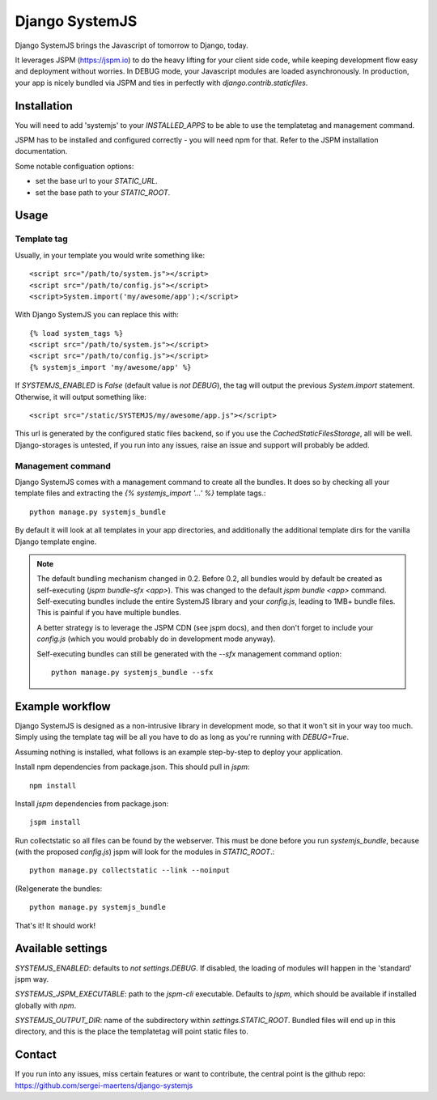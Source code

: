 Django SystemJS
=====================

.. image:: https://travis-ci.org/sergei-maertens/django-systemjs.svg?branch=master
    :target: https://travis-ci.org/sergei-maertens/django-systemjs


.. image:: https://coveralls.io/repos/sergei-maertens/django-systemjs/badge.svg
  :target: https://coveralls.io/r/sergei-maertens/django-systemjs

.. image:: https://img.shields.io/pypi/v/django-systemjs.svg
  :target: https://pypi.python.org/pypi/django-systemjs


Django SystemJS brings the Javascript of tomorrow to Django, today.

It leverages JSPM (https://jspm.io) to do the heavy lifting for your
client side code, while keeping development flow easy and deployment
without worries. In DEBUG mode, your Javascript modules are loaded
asynchronously. In production, your app is nicely bundled via JSPM
and ties in perfectly with `django.contrib.staticfiles`.


Installation
------------
You will need to add 'systemjs' to your `INSTALLED_APPS` to be able
to use the templatetag and management command.

JSPM has to be installed and configured correctly - you will need npm for
that. Refer to the JSPM installation documentation.

Some notable configuation options:

* set the base url to your `STATIC_URL`.
* set the base path to your `STATIC_ROOT`.

Usage
-----

Template tag
************

Usually, in your template you would write something like::

    <script src="/path/to/system.js"></script>
    <script src="/path/to/config.js"></script>
    <script>System.import('my/awesome/app');</script>

With Django SystemJS you can replace this with::

    {% load system_tags %}
    <script src="/path/to/system.js"></script>
    <script src="/path/to/config.js"></script>
    {% systemjs_import 'my/awesome/app' %}


If `SYSTEMJS_ENABLED` is `False` (default value is `not DEBUG`),
the tag will output the previous `System.import` statement. Otherwise,
it will output something like::

    <script src="/static/SYSTEMJS/my/awesome/app.js"></script>

This url is generated by the configured static files backend, so if you
use the `CachedStaticFilesStorage`, all will be well. Django-storages is
untested, if you run into any issues, raise an issue and support will probably
be added.

Management command
******************

Django SystemJS comes with a management command to create all the
bundles. It does so by checking all your template files and
extracting the `{% systemjs_import '...' %}` template tags.::

    python manage.py systemjs_bundle


By default it will look at all templates in your app directories, and
additionally the additional template dirs for the vanilla Django
template engine.

.. note::

    The default bundling mechanism changed in 0.2. Before 0.2, all bundles would
    by default be created as self-executing (`jspm bundle-sfx <app>`). This
    was changed to the default `jspm bundle <app>` command. Self-executing
    bundles include the entire SystemJS library and your `config.js`, leading
    to 1MB+ bundle files. This is painful if you have multiple bundles.

    A better strategy is to leverage the JSPM CDN (see jspm docs), and then
    don't forget to include your `config.js` (which you would probably do in
    development mode anyway).

    Self-executing bundles can still be generated with the `--sfx` management
    command option::

        python manage.py systemjs_bundle --sfx


Example workflow
----------------
Django SystemJS is designed as a non-intrusive library in development mode,
so that it won't sit in your way too much. Simply using the template tag
will be all you have to do as long as you're running with `DEBUG=True`.

Assuming nothing is installed, what follows is an example step-by-step
to deploy your application.

Install npm dependencies from package.json. This should pull in `jspm`::

    npm install

Install `jspm` dependencies from package.json::

    jspm install

Run collectstatic so all files can be found by the webserver. This
must be done before you run `systemjs_bundle`, because (with the
proposed `config.js`) jspm will look for the modules in `STATIC_ROOT`.::

    python manage.py collectstatic --link --noinput

(Re)generate the bundles::

    python manage.py systemjs_bundle

That's it! It should work!

Available settings
------------------

`SYSTEMJS_ENABLED`: defaults to `not settings.DEBUG`. If disabled, the loading
of modules will happen in the 'standard' jspm way.

`SYSTEMJS_JSPM_EXECUTABLE`: path to the `jspm-cli` executable. Defaults to
`jspm`, which should be available if installed globally with `npm`.

`SYSTEMJS_OUTPUT_DIR`: name of the subdirectory within `settings.STATIC_ROOT`.
Bundled files will end up in this directory, and this is the place the
templatetag will point static files to.

Contact
-------
If you run into any issues, miss certain features or want to contribute,
the central point is the github repo: https://github.com/sergei-maertens/django-systemjs
